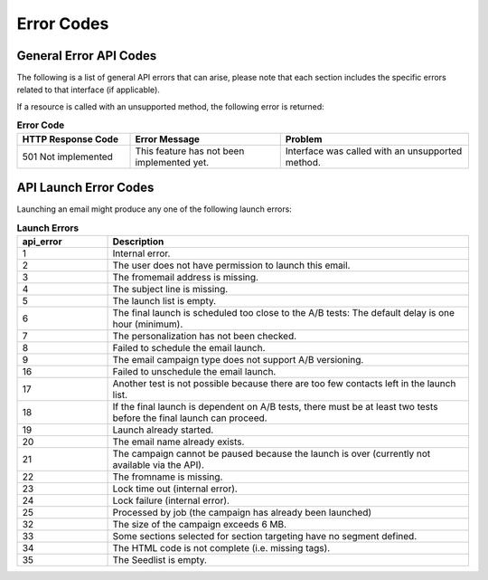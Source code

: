 Error Codes
===========

General Error API Codes
-----------------------

The following is a list of general API errors that can arise, please note that each section includes the specific errors related to that interface (if applicable). 

If a resource is called with an unsupported method, the following error is returned:

.. list-table:: **Error Code**
   :header-rows: 1
   :widths: 30 40 50

   * - HTTP Response Code
     - Error Message
     - Problem
   * - 501 Not implemented
     - This feature has not been implemented yet.
     - Interface was called with an unsupported method.

API Launch Error Codes
----------------------

Launching an email might produce any one of the following launch errors:

.. list-table:: **Launch Errors**
   :header-rows: 1
   :widths: 10 40

   * - api_error
     - Description
   * - 1
     - Internal error.
   * - 2
     - The user does not have permission to launch this email.
   * - 3
     - The fromemail address is missing.
   * - 4
     - The subject line is missing.
   * - 5
     - The launch list is empty.
   * - 6
     - The final launch is scheduled too close to the A/B tests: The default delay is one hour (minimum).
   * - 7
     - The personalization has not been checked.
   * - 8
     - Failed to schedule the email launch.
   * - 9
     - The email campaign type does not support A/B versioning.
   * - 16
     - Failed to unschedule the email launch.
   * - 17
     - Another test is not possible because there are too few contacts left in the launch list.
   * - 18
     - If the final launch is dependent on A/B tests, there must be at least two tests before the final launch can proceed.
   * - 19
     - Launch already started.
   * - 20
     - The email name already exists.
   * - 21
     - The campaign cannot be paused because the launch is over (currently not available via the API).
   * - 22
     - The fromname is missing.
   * - 23
     - Lock time out (internal error).
   * - 24
     - Lock failure (internal error).
   * - 25
     - Processed by job (the campaign has already been launched)
   * - 32
     - The size of the campaign exceeds 6 MB.
   * - 33
     - Some sections selected for section targeting have no segment defined.
   * - 34
     - The HTML code is not complete (i.e. missing tags).
   * - 35
     - The Seedlist is empty.
